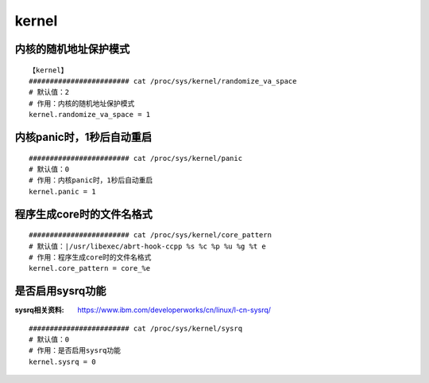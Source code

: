 kernel
##########



内核的随机地址保护模式
=============================

::

    【kernel】
    ######################## cat /proc/sys/kernel/randomize_va_space
    # 默认值：2
    # 作用：内核的随机地址保护模式
    kernel.randomize_va_space = 1

内核panic时，1秒后自动重启
=================================

::

    ######################## cat /proc/sys/kernel/panic
    # 默认值：0
    # 作用：内核panic时，1秒后自动重启
    kernel.panic = 1


程序生成core时的文件名格式
===============================

::

    ######################## cat /proc/sys/kernel/core_pattern
    # 默认值：|/usr/libexec/abrt-hook-ccpp %s %c %p %u %g %t e
    # 作用：程序生成core时的文件名格式
    kernel.core_pattern = core_%e


是否启用sysrq功能
========================

:sysrq相关资料: https://www.ibm.com/developerworks/cn/linux/l-cn-sysrq/


::

    ######################## cat /proc/sys/kernel/sysrq
    # 默认值：0
    # 作用：是否启用sysrq功能
    kernel.sysrq = 0